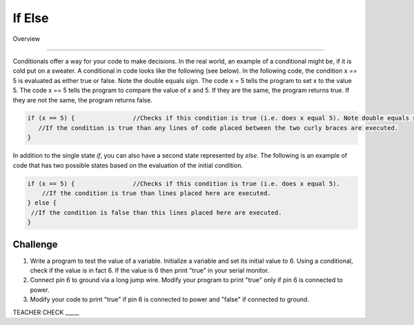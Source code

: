 If Else
=============

Overview

--------

Conditionals offer a way for your code to make decisions. In the real world, an example of a conditional might be, if it is cold put on a sweater. A conditional in code looks like the following (see below). In the following code, the condition x == 5 is evaluated as either true or false. Note the double equals sign. The code x = 5 tells the program to set x to the value 5. The code x == 5 tells the program to compare the value of x and 5. If they are the same, the program returns true. If they are not the same, the program returns false.

.. code-block:: c
   
   if (x == 5) {                //Checks if this condition is true (i.e. does x equal 5). Note double equals sign
      //If the condition is true than any lines of code placed between the two curly braces are executed.
   }
   
In addition to the single state  *if*, you can also have a second state represented by *else*. The following is an example of code that has two possible states based on the evaluation of the initial condition.

.. code-block:: c
   
   if (x == 5) {                //Checks if this condition is true (i.e. does x equal 5). 
       //If the condition is true than lines placed here are executed.
   } else {
    //If the condition is false than this lines placed here are executed.
   }
     
Challenge
----------

#. Write a program to test the value of a variable. Initialize a variable and set its initial value to 6. Using a conditional, check if the value is in fact 6. If the value is 6  then print "true" in your serial monitor.

#. Connect pin 6 to ground via a long jump wire. Modify your program to print "true" only if pin 6 is connected to power.

#. Modify your code to print "true" if pin 6 is connected to power and "false" if connected to ground.

TEACHER CHECK \_\_\_\_\_

